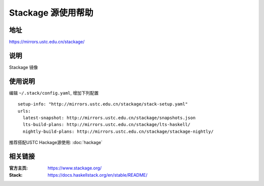 ===================
Stackage 源使用帮助
===================

地址
====

https://mirrors.ustc.edu.cn/stackage/

说明
====

Stackage 镜像

使用说明
========

编辑 ``~/.stack/config.yaml``, 增加下列配置

::
    
    setup-info: "http://mirrors.ustc.edu.cn/stackage/stack-setup.yaml"
    urls:
      latest-snapshot: http://mirrors.ustc.edu.cn/stackage/snapshots.json
      lts-build-plans: http://mirrors.ustc.edu.cn/stackage/lts-haskell/
      nightly-build-plans: http://mirrors.ustc.edu.cn/stackage/stackage-nightly/

推荐搭配USTC Hackage源使用: :doc:`hackage`

相关链接
========

:官方主页: https://www.stackage.org/
:Stack: https://docs.haskellstack.org/en/stable/README/
